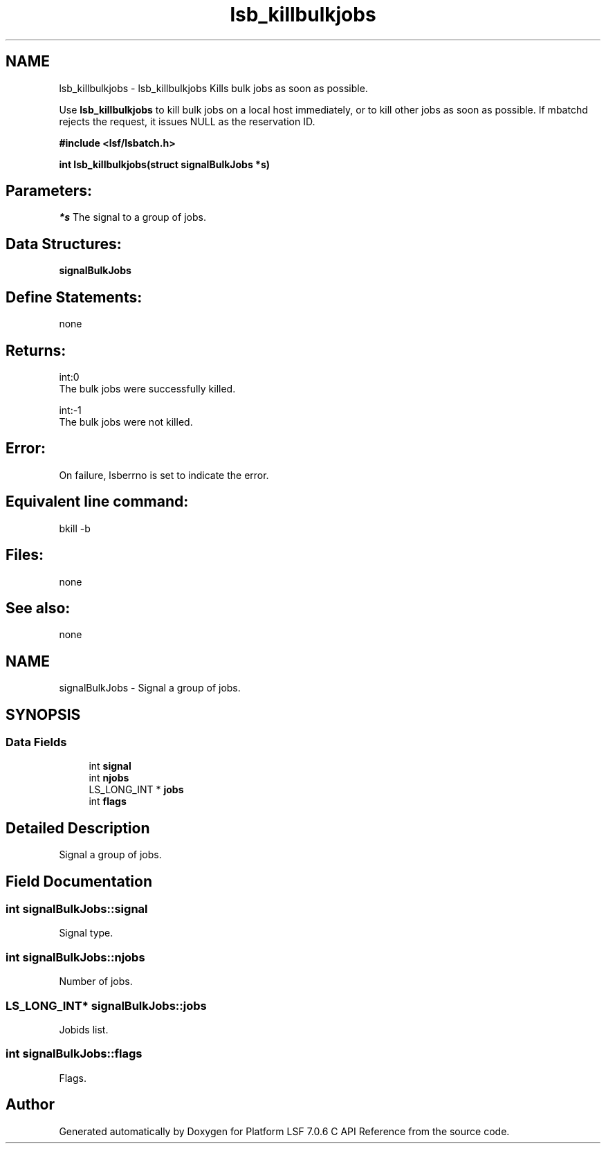 .TH "lsb_killbulkjobs" 3 "3 Sep 2009" "Version 7.0" "Platform LSF 7.0.6 C API Reference" \" -*- nroff -*-
.ad l
.nh
.SH NAME
lsb_killbulkjobs \- lsb_killbulkjobs 
Kills bulk jobs as soon as possible.
.PP
Use \fBlsb_killbulkjobs\fP to kill bulk jobs on a local host immediately, or to kill other jobs as soon as possible. If mbatchd rejects the request, it issues NULL as the reservation ID.
.PP
\fB#include <lsf/lsbatch.h>\fP
.PP
\fB int lsb_killbulkjobs(struct signalBulkJobs *s)\fP
.PP
.SH "Parameters:"
\fI*s\fP The signal to a group of jobs.
.PP
.SH "Data Structures:" 
.PP
\fBsignalBulkJobs\fP
.PP
.SH "Define Statements:" 
.PP
none
.PP
.SH "Returns:"
int:0 
.br
 The bulk jobs were successfully killed. 
.PP
int:-1 
.br
 The bulk jobs were not killed.
.PP
.SH "Error:" 
.PP
On failure, lsberrno is set to indicate the error.
.PP
.SH "Equivalent line command:" 
.PP
bkill -b
.PP
.SH "Files:" 
.PP
none
.PP
.SH "See also:"
none 
.PP

.ad l
.nh
.SH NAME
signalBulkJobs \- Signal a group of jobs.  

.PP
.SH SYNOPSIS
.br
.PP
.SS "Data Fields"

.in +1c
.ti -1c
.RI "int \fBsignal\fP"
.br
.ti -1c
.RI "int \fBnjobs\fP"
.br
.ti -1c
.RI "LS_LONG_INT * \fBjobs\fP"
.br
.ti -1c
.RI "int \fBflags\fP"
.br
.in -1c
.SH "Detailed Description"
.PP 
Signal a group of jobs. 
.SH "Field Documentation"
.PP 
.SS "int \fBsignalBulkJobs::signal\fP"
.PP
Signal type. 
.PP
.SS "int \fBsignalBulkJobs::njobs\fP"
.PP
Number of jobs. 
.PP
.SS "LS_LONG_INT* \fBsignalBulkJobs::jobs\fP"
.PP
Jobids list. 
.PP
.SS "int \fBsignalBulkJobs::flags\fP"
.PP
Flags. 
.PP


.SH "Author"
.PP 
Generated automatically by Doxygen for Platform LSF 7.0.6 C API Reference from the source code.
